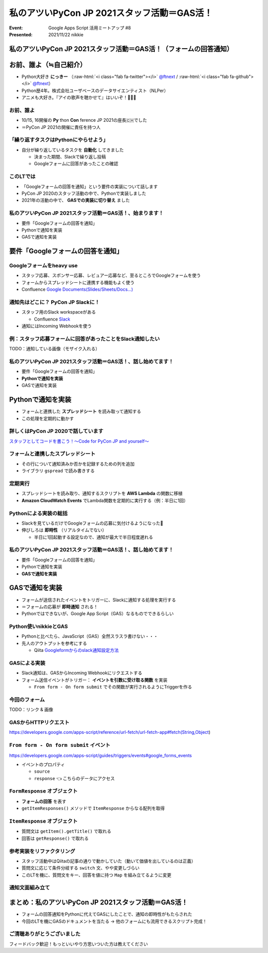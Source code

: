 .. role:: raw-html(raw)
    :format: html

========================================================================================================================
私のアツいPyCon JP 2021スタッフ活動＝GAS活！
========================================================================================================================

:Event: Google Apps Script 活用ミートアップ #8
:Presented: 2021/11/22 nikkie

私のアツいPyCon JP 2021スタッフ活動＝GAS活！（フォームの回答通知）
========================================================================================================================

お前、誰よ（≒自己紹介）
============================================================

* Python大好き **にっきー** （:raw-html:`<i class="fab fa-twitter"></i>` `@ftnext <https://twitter.com/ftnext>`_ / :raw-html:`<i class="fab fa-github"></i>` `@ftnext <https://github.com/ftnext>`_）
* Python歴4年。株式会社ユーザベースのデータサイエンティスト（NLPer）
* アニメも大好き。『アイの歌声を聴かせて』はいいぞ！🤖🎤🎼

お前、誰よ
------------------------------------------------

* 10/15, 16開催の **Py** thon **Con** ference JP 2021の座長🇨🇭でした
* ＝PyCon JP 2021の開催に責任を持つ人

「繰り返すタスクはPythonにやらせよう」
------------------------------------------------

* 自分が繰り返しているタスクを **自動化** してきました

  * 決まった期間、Slackで繰り返し投稿
  * Googleフォームに回答があったことの確認

このLTでは
------------------------------------------------

* 「Googleフォームの回答を通知」という要件の実装について話します
* PyCon JP 2020のスタッフ活動の中で、Pythonで実装しました
* 2021年の活動の中で、 **GASでの実装に切り替え** ました

私のアツいPyCon JP 2021スタッフ活動＝GAS活！、始まります！
------------------------------------------------------------------------------------------------

* 要件「Googleフォームの回答を通知」
* Pythonで通知を実装
* GASで通知を実装

要件「Googleフォームの回答を通知」
============================================================

Googleフォームをheavy use
------------------------------------------------

* スタッフ応募、スポンサー応募、レビュアー応募など、至るところでGoogleフォームを使う
* フォームからスプレッドシートに連携する機能もよく使う
* Confluence `Google Documents(Slides/Sheets/Docs...) <https://pyconjp.atlassian.net/l/c/X1NXf2Ex>`_

通知先はどこに？ PyCon JP Slackに！
------------------------------------------------

* スタッフ用のSlack workspaceがある

  * Confluence `Slack <https://pyconjp.atlassian.net/l/c/rN1T8k7P>`_

* 通知にはIncoming Webhookを使う

例：スタッフ応募フォームに回答があったことをSlack通知したい
------------------------------------------------------------------------------------------------

TODO：通知している画像（モザイク入れる）

私のアツいPyCon JP 2021スタッフ活動＝GAS活！、話し始めてます！
------------------------------------------------------------------------------------------------

* 要件「Googleフォームの回答を通知」
* **Pythonで通知を実装**
* GASで通知を実装

Pythonで通知を実装
============================================================

* フォームと連携した **スプレッドシート** を読み取って通知する
* この処理を定期的に動かす

詳しくはPyCon JP 2020で話しています
------------------------------------------------

.. raw:: html

    <iframe width="560" height="315" src="https://www.youtube.com/embed/VBeJU9o9API?start=225" title="YouTube video player" frameborder="0" allow="accelerometer; autoplay; clipboard-write; encrypted-media; gyroscope; picture-in-picture" allowfullscreen></iframe>

`スタッフとしてコードを書こう！〜Code for PyCon JP and yourself〜 <https://pycon.jp/2020/timetable/?id=203919>`_

フォームと連携したスプレッドシート
------------------------------------------------

* その行について通知済みか否かを記録するための列を追加
* ライブラリ ``gspread`` で読み書きする

.. SlackのIncoming Webhookにはurllib

定期実行
------------------------------------------------

* スプレッドシートを読み取り、通知するスクリプトを **AWS Lambda** の関数に移植
* **Amazon CloudWatch Events** でLambda関数を定期的に実行する（例：半日に1回）

Pythonによる実装の総括
------------------------------------------------

* Slackを見ているだけでGoogleフォームの応募に気付けるようになった🙌
* 伸びしろは **即時性** （リアルタイムでない）

  * 半日に1回起動する設定なので、通知が最大で半日程度遅れる

私のアツいPyCon JP 2021スタッフ活動＝GAS活！、話し始めてます！
------------------------------------------------------------------------------------------------

* 要件「Googleフォームの回答を通知」
* Pythonで通知を実装
* **GASで通知を実装**

GASで通知を実装
============================================================

* フォームが送信されたイベントをトリガーに、Slackに通知する処理を実行する
* ＝フォームの応募が **即時通知** される！
* Pythonではできないが、Google App Script（GAS）なるものでできるらしい

Python使いnikkieとGAS
------------------------------------------------

* Pythonと比べたら、JavaScript（GAS）全然スラスラ書けない・・・
* 先人のアウトプットを参考にする

  * Qiita `Googleformからのslack通知設定方法 <https://qiita.com/pchan52/items/574e930a3cc42cf7f8b9>`_

GASによる実装
------------------------------------------------

* Slack通知は、GASからIncoming Webhookにリクエストする
* フォーム送信イベントがトリガー： **イベントを引数に受け取る関数** を実装

  * ``From form - On form submit`` でその関数が実行されるようにTriggerを作る

今回のフォーム
------------------------------------------------

TODO：リンク & 画像

GASからHTTPリクエスト
------------------------------------------------

.. code-block:: javascript
  :linenos:

  const url = "Incoming Webhook URL";
  const options = {
    "method": "POST",
    "contentType": "application/json",
    "payload": JSON.stringify({text: "Spam ham"}),
  };
  UrlFetchApp.fetch(url, options);

https://developers.google.com/apps-script/reference/url-fetch/url-fetch-app#fetch(String,Object)

``From form - On form submit`` イベント
------------------------------------------------

https://developers.google.com/apps-script/guides/triggers/events#google_forms_events

* イベントのプロパティ

  * ``source``
  * ``response`` 👈 こちらのデータにアクセス

``FormResponse`` オブジェクト
------------------------------------------------

* **フォームの回答** を表す
* ``getItemResponses()`` メソッドで ``ItemResponse`` からなる配列を取得

.. code-block:: javascript
  :linenos:

  function onFormSubmit(e) {  // From form - On form submit イベントに登録する
    const itemResponses = e.response.getItemResponses();
    // 続くスライドをお楽しみに
  }

``ItemResponse`` オブジェクト
------------------------------------------------

* 質問文は ``getItem().getTitle()`` で取れる
* 回答は ``getResponse()`` で取れる

.. code-block:: javascript
  :linenos:
  :emphasize-lines: 4-5

  function onFormSubmit(e) {
    const itemResponses = e.response.getItemResponses();
    const qaPairs = itemResponses.map((formData) => {
      let question = formData.getItem().getTitle();
      let answer = formData.getResponse();
      return [question, answer];
    });
  }

参考実装をリファクタリング
------------------------------------------------

* スタッフ活動中はQiitaの記事の通りで動かしていた（動いて価値を出しているのは正義）
* 質問文に応じて条件分岐する ``switch`` 文、やや変更しづらい
* このLTを機に、質問文をキー、回答を値に持つ ``Map`` を組み立てるように変更

通知文面組み立て
------------------------------------------------

.. code-block:: javascript
  :linenos:
  :emphasize-lines: 8-10

  function onFormSubmit(e) {
    const itemResponses = e.response.getItemResponses();
    const qaPairs = itemResponses.map((formData) => {
      let question = formData.getItem().getTitle();
      let answer = formData.getResponse();
      return [question, answer];
    });
    const questionToAnswer = new Map(qaPairs);
    const name = questionToAnswer.get("呼ばれたいお名前");
    const text = `${name}さんの申込みがありました！`;
    // Slackに送る処理を呼び出す
  }

まとめ：私のアツいPyCon JP 2021スタッフ活動＝GAS活！
========================================================================================================================

* フォームの回答通知をPythonに代えてGASにしたことで、通知の即時性がもたらされた
* 今回のLTを機にGASのドキュメントを当たる → 他のフォームにも流用できるスクリプト完成！

ご清聴ありがとうございました
------------------------------------------------

フィードバック歓迎！もっといいやり方思いついた方は教えてください
